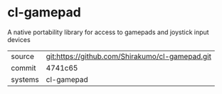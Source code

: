 * cl-gamepad

A native portability library for access to gamepads and joystick input devices

|---------+-------------------------------------------------|
| source  | git:https://github.com/Shirakumo/cl-gamepad.git |
| commit  | 4741c65                                         |
| systems | cl-gamepad                                      |
|---------+-------------------------------------------------|
